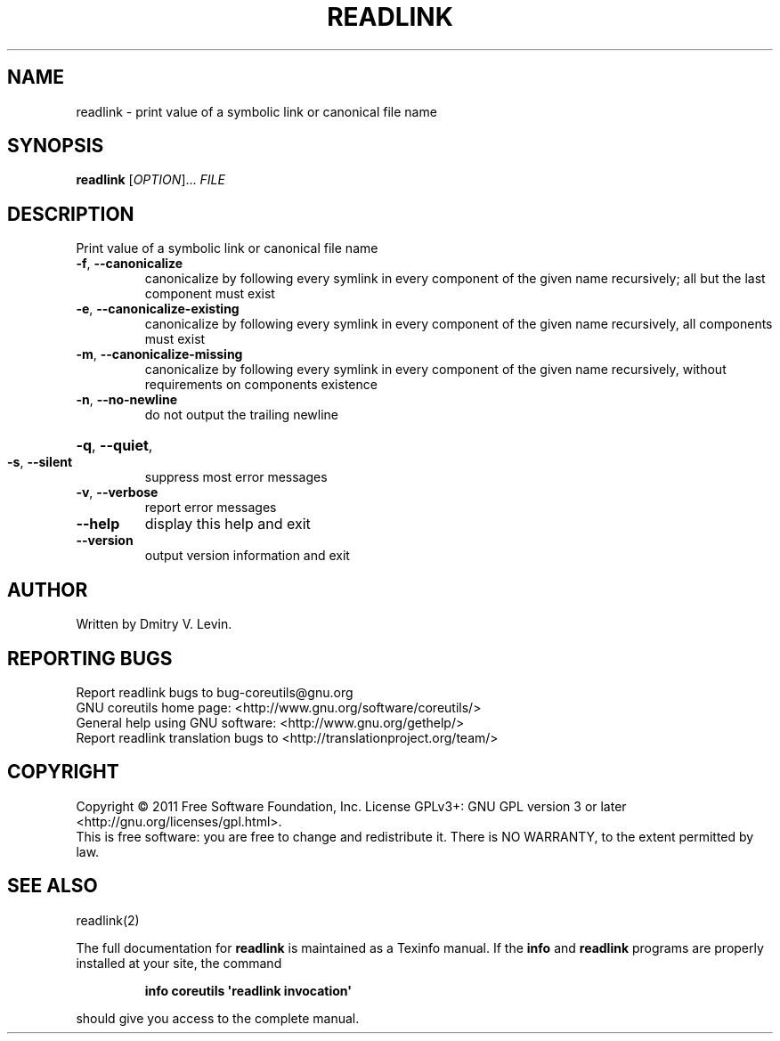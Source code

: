 .\" DO NOT MODIFY THIS FILE!  It was generated by help2man 1.35.
.TH READLINK "1" "January 2011" "GNU coreutils 8.8.12-b3c95" "User Commands"
.SH NAME
readlink \- print value of a symbolic link or canonical file name
.SH SYNOPSIS
.B readlink
[\fIOPTION\fR]... \fIFILE\fR
.SH DESCRIPTION
.\" Add any additional description here
.PP
Print value of a symbolic link or canonical file name
.TP
\fB\-f\fR, \fB\-\-canonicalize\fR
canonicalize by following every symlink in
every component of the given name recursively;
all but the last component must exist
.TP
\fB\-e\fR, \fB\-\-canonicalize\-existing\fR
canonicalize by following every symlink in
every component of the given name recursively,
all components must exist
.TP
\fB\-m\fR, \fB\-\-canonicalize\-missing\fR
canonicalize by following every symlink in
every component of the given name recursively,
without requirements on components existence
.TP
\fB\-n\fR, \fB\-\-no\-newline\fR
do not output the trailing newline
.HP
\fB\-q\fR, \fB\-\-quiet\fR,
.TP
\fB\-s\fR, \fB\-\-silent\fR
suppress most error messages
.TP
\fB\-v\fR, \fB\-\-verbose\fR
report error messages
.TP
\fB\-\-help\fR
display this help and exit
.TP
\fB\-\-version\fR
output version information and exit
.SH AUTHOR
Written by Dmitry V. Levin.
.SH "REPORTING BUGS"
Report readlink bugs to bug\-coreutils@gnu.org
.br
GNU coreutils home page: <http://www.gnu.org/software/coreutils/>
.br
General help using GNU software: <http://www.gnu.org/gethelp/>
.br
Report readlink translation bugs to <http://translationproject.org/team/>
.SH COPYRIGHT
Copyright \(co 2011 Free Software Foundation, Inc.
License GPLv3+: GNU GPL version 3 or later <http://gnu.org/licenses/gpl.html>.
.br
This is free software: you are free to change and redistribute it.
There is NO WARRANTY, to the extent permitted by law.
.SH "SEE ALSO"
readlink(2)
.PP
The full documentation for
.B readlink
is maintained as a Texinfo manual.  If the
.B info
and
.B readlink
programs are properly installed at your site, the command
.IP
.B info coreutils \(aqreadlink invocation\(aq
.PP
should give you access to the complete manual.
